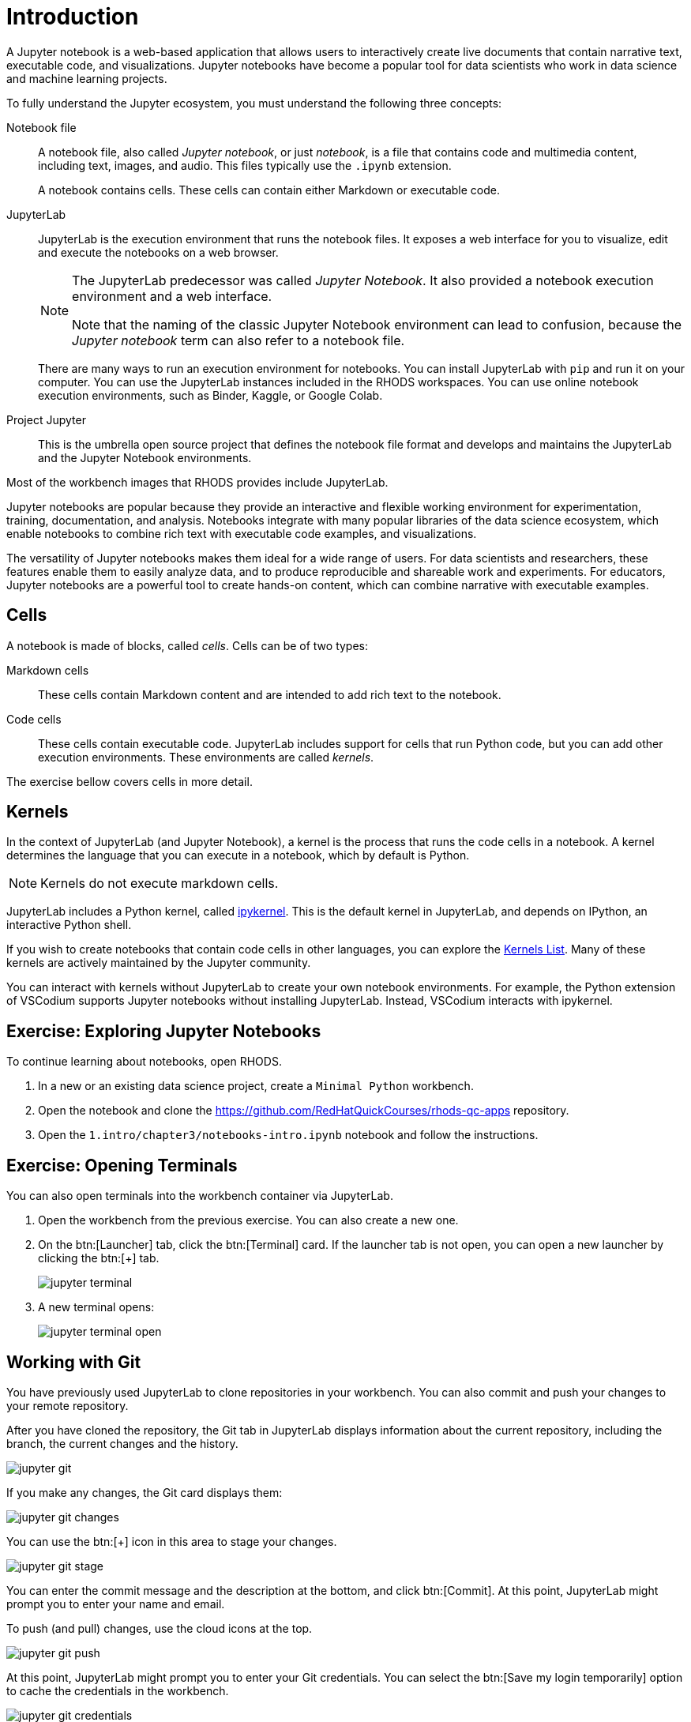 = Introduction

A Jupyter notebook is a web-based application that allows users to interactively create live documents that contain narrative text, executable code, and visualizations.
Jupyter notebooks have become a popular tool for data scientists who work in data science and machine learning projects.

// Concepts
To fully understand the Jupyter ecosystem, you must understand the following three concepts:

Notebook file::
A notebook file, also called _Jupyter notebook_, or just _notebook_, is a file that contains code and multimedia content, including text, images, and audio.
This files typically use the `.ipynb` extension.
+
A notebook contains cells.
These cells can contain either Markdown or executable code.

JupyterLab::
JupyterLab is the execution environment that runs the notebook files.
It exposes a web interface for you to visualize, edit and execute the notebooks on a web browser.
+
[NOTE]
====
The JupyterLab predecessor was called _Jupyter Notebook_.
It also provided a notebook execution environment and a web interface.

Note that the naming of the classic Jupyter Notebook environment can lead to confusion, because the _Jupyter notebook_ term can also refer to a notebook file.
====
+
There are many ways to run an execution environment for notebooks.
You can install JupyterLab with `pip` and run it on your computer.
You can use the JupyterLab instances included in the RHODS workspaces.
You can use online notebook execution environments, such as Binder, Kaggle, or Google Colab.

Project Jupyter::
This is the umbrella open source project that defines the notebook file format and develops and maintains the JupyterLab and the Jupyter Notebook environments.

Most of the workbench images that RHODS provides include JupyterLab.

// Describe Jupyter Notebooks and why is it useful?
// What is a Jupyter notebook? Why is it popular?
Jupyter notebooks are popular because they provide an interactive and flexible working environment for experimentation, training, documentation, and analysis.
Notebooks integrate with many popular libraries of the data science ecosystem, which enable notebooks to combine rich text with executable code examples, and visualizations.

The versatility of Jupyter notebooks makes them ideal for a wide range of users.
For data scientists and researchers, these features enable them to easily analyze data, and to produce reproducible and shareable work and experiments.
For educators, Jupyter notebooks are a powerful tool to create hands-on content, which can combine narrative with executable examples.

== Cells

A notebook is made of blocks, called _cells_.
Cells can be of two types:

Markdown cells::
These cells contain Markdown content and are intended to add rich text to the notebook.

Code cells::
These cells contain executable code.
JupyterLab includes support for cells that run Python code, but you can add other execution environments.
These environments are called _kernels_.

The exercise bellow covers cells in more detail.

== Kernels

In the context of JupyterLab (and Jupyter Notebook), a kernel is the process that runs the code cells in a notebook.
A kernel determines the language that you can execute in a notebook, which by default is Python.

[NOTE]
====
Kernels do not execute markdown cells.
====

JupyterLab includes a Python kernel, called https://docs.jupyter.org/en/latest/projects/kernels.html#term-ipykernel[ipykernel].
This is the default kernel in JupyterLab, and depends on IPython, an interactive Python shell.

If you wish to create notebooks that contain code cells in other languages, you can explore the https://github.com/jupyter/jupyter/wiki/Jupyter-kernels[Kernels List].
Many of these kernels are actively maintained by the Jupyter community.

You can interact with kernels without JupyterLab to create your own notebook environments.
For example, the Python extension of VSCodium supports Jupyter notebooks without installing JupyterLab.
Instead, VSCodium interacts with ipykernel.


== Exercise: Exploring Jupyter Notebooks

To continue learning about notebooks, open RHODS.

1. In a new or an existing data science project, create a `Minimal Python` workbench.

2. Open the notebook and clone the https://github.com/RedHatQuickCourses/rhods-qc-apps repository.

3. Open the `1.intro/chapter3/notebooks-intro.ipynb` notebook and follow the instructions.


== Exercise: Opening Terminals

You can also open terminals into the workbench container via JupyterLab.

1. Open the workbench from the previous exercise.
You can also create a new one.

2. On the btn:[Launcher] tab, click the btn:[Terminal] card.
If the launcher tab is not open, you can open a new launcher by clicking the btn:[+] tab.
+
image::jupyter-terminal.png[]

3. A new terminal opens:
+
image::jupyter-terminal-open.png[]


== Working with Git

You have previously used JupyterLab to clone repositories in your workbench.
You can also commit and push your changes to your remote repository.

After you have cloned the repository, the Git tab in JupyterLab displays information about the current repository, including the branch, the current changes and the history.

image::jupyter-git.png[]

If you make any changes, the Git card displays them:

image::jupyter-git-changes.png[]

You can use the btn:[+] icon in this area to stage your changes.

image::jupyter-git-stage.png[]

You can enter the commit message and the description at the bottom, and click btn:[Commit].
At this point, JupyterLab might prompt you to enter your name and email.

To push (and pull) changes, use the cloud icons at the top.

image::jupyter-git-push.png[]

At this point, JupyterLab might prompt you to enter your Git credentials.
You can select the btn:[Save my login temporarily] option to cache the credentials in the workbench.

image::jupyter-git-credentials.png[]

[NOTE]
====
You can also work with Git by opening a terminal in JupyterLab and using the `git` CLI.
====

